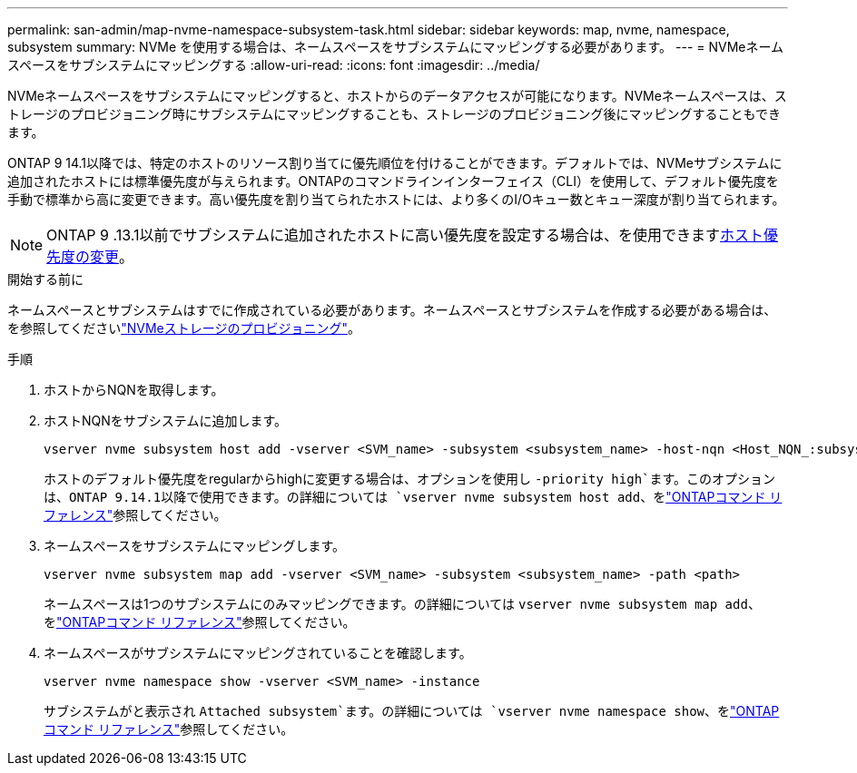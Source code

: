 ---
permalink: san-admin/map-nvme-namespace-subsystem-task.html 
sidebar: sidebar 
keywords: map, nvme, namespace, subsystem 
summary: NVMe を使用する場合は、ネームスペースをサブシステムにマッピングする必要があります。 
---
= NVMeネームスペースをサブシステムにマッピングする
:allow-uri-read: 
:icons: font
:imagesdir: ../media/


[role="lead"]
NVMeネームスペースをサブシステムにマッピングすると、ホストからのデータアクセスが可能になります。NVMeネームスペースは、ストレージのプロビジョニング時にサブシステムにマッピングすることも、ストレージのプロビジョニング後にマッピングすることもできます。

ONTAP 9 14.1以降では、特定のホストのリソース割り当てに優先順位を付けることができます。デフォルトでは、NVMeサブシステムに追加されたホストには標準優先度が与えられます。ONTAPのコマンドラインインターフェイス（CLI）を使用して、デフォルト優先度を手動で標準から高に変更できます。高い優先度を割り当てられたホストには、より多くのI/Oキュー数とキュー深度が割り当てられます。


NOTE: ONTAP 9 .13.1以前でサブシステムに追加されたホストに高い優先度を設定する場合は、を使用できますxref:../nvme/change-host-priority-nvme-task.html[ホスト優先度の変更]。

.開始する前に
ネームスペースとサブシステムはすでに作成されている必要があります。ネームスペースとサブシステムを作成する必要がある場合は、を参照してくださいlink:create-nvme-namespace-subsystem-task.html["NVMeストレージのプロビジョニング"]。

.手順
. ホストからNQNを取得します。
. ホストNQNをサブシステムに追加します。
+
[source, cli]
----
vserver nvme subsystem host add -vserver <SVM_name> -subsystem <subsystem_name> -host-nqn <Host_NQN_:subsystem._subsystem_name>
----
+
ホストのデフォルト優先度をregularからhighに変更する場合は、オプションを使用し `-priority high`ます。このオプションは、ONTAP 9.14.1以降で使用できます。の詳細については `vserver nvme subsystem host add`、をlink:https://docs.netapp.com/us-en/ontap-cli/vserver-nvme-subsystem-host-add.html["ONTAPコマンド リファレンス"^]参照してください。

. ネームスペースをサブシステムにマッピングします。
+
[source, cli]
----
vserver nvme subsystem map add -vserver <SVM_name> -subsystem <subsystem_name> -path <path>
----
+
ネームスペースは1つのサブシステムにのみマッピングできます。の詳細については `vserver nvme subsystem map add`、をlink:https://docs.netapp.com/us-en/ontap-cli/vserver-nvme-subsystem-map-add.html["ONTAPコマンド リファレンス"^]参照してください。

. ネームスペースがサブシステムにマッピングされていることを確認します。
+
[source, cli]
----
vserver nvme namespace show -vserver <SVM_name> -instance
----
+
サブシステムがと表示され `Attached subsystem`ます。の詳細については `vserver nvme namespace show`、をlink:https://docs.netapp.com/us-en/ontap-cli/vserver-nvme-namespace-show.html["ONTAPコマンド リファレンス"^]参照してください。


